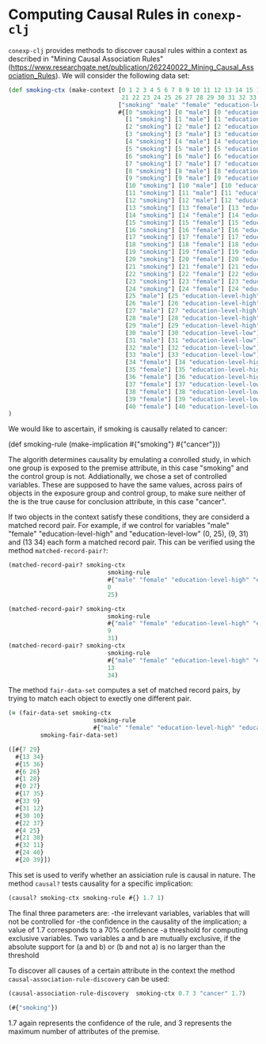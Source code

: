#+property: header-args :wrap src text
#+property: header-args:text :eval never

* Computing Causal Rules in ~conexp-clj~

~conexp-clj~ provides methods to discover causal rules within a context as described in "Mining Causal Association Rules" (https://www.researchgate.net/publication/262240022_Mining_Causal_Association_Rules).
We will consider the following data set:

#+begin_src clojure
(def smoking-ctx (make-context [0 1 2 3 4 5 6 7 8 9 10 11 12 13 14 15 16 17 18 19 20
                                21 22 23 24 25 26 27 28 29 30 31 32 33 34 35 36 37 38 39 40]
                               ["smoking" "male" "female" "education-level-high" "education-level-low" "cancer"]
                               #{[0 "smoking"] [0 "male"] [0 "education-level-high"] [0 "cancer"]
                                 [1 "smoking"] [1 "male"] [1 "education-level-high"] [1 "cancer"]
                                 [2 "smoking"] [2 "male"] [2 "education-level-high"] [2 "cancer"]
                                 [3 "smoking"] [3 "male"] [3 "education-level-high"] [3 "cancer"]
                                 [4 "smoking"] [4 "male"] [4 "education-level-high"] [4 "cancer"]
                                 [5 "smoking"] [5 "male"] [5 "education-level-high"] [5 "cancer"]
                                 [6 "smoking"] [6 "male"] [6 "education-level-high"]
                                 [7 "smoking"] [7 "male"] [7 "education-level-high"]
                                 [8 "smoking"] [8 "male"] [8 "education-level-low"] [8 "cancer"]
                                 [9 "smoking"] [9 "male"] [9 "education-level-low"] [9 "cancer"]
                                 [10 "smoking"] [10 "male"] [10 "education-level-low"] [10 "cancer"]
                                 [11 "smoking"] [11 "male"] [11 "education-level-low"] [11 "cancer"]
                                 [12 "smoking"] [12 "male"] [12 "education-level-low"] 
                                 [13 "smoking"] [13 "female"] [13 "education-level-high"] [13 "cancer"]
                                 [14 "smoking"] [14 "female"] [14 "education-level-high"] [14 "cancer"]
                                 [15 "smoking"] [15 "female"] [15 "education-level-high"] [15 "cancer"]
                                 [16 "smoking"] [16 "female"] [16 "education-level-high"] [16 "cancer"]
                                 [17 "smoking"] [17 "female"] [17 "education-level-high"] [17 "cancer"]
                                 [18 "smoking"] [18 "female"] [18 "education-level-high"] 
                                 [19 "smoking"] [19 "female"] [19 "education-level-high"]
                                 [20 "smoking"] [20 "female"] [20 "education-level-low"] [20 "cancer"]
                                 [21 "smoking"] [21 "female"] [21 "education-level-low"] [21 "cancer"]
                                 [22 "smoking"] [22 "female"] [22 "education-level-low"] [22 "cancer"]
                                 [23 "smoking"] [23 "female"] [23 "education-level-low"] [23 "cancer"]
                                 [24 "smoking"] [24 "female"] [24 "education-level-low"] 
                                 [25 "male"] [25 "education-level-high"] [25 "cancer"]
                                 [26 "male"] [26 "education-level-high"] [26 "cancer"]
                                 [27 "male"] [27 "education-level-high"] 
                                 [28 "male"] [28 "education-level-high"]
                                 [29 "male"] [29 "education-level-high"]
                                 [30 "male"] [30 "education-level-low"] [30 "cancer"]
                                 [31 "male"] [31 "education-level-low"] 
                                 [32 "male"] [32 "education-level-low"] 
                                 [33 "male"] [33 "education-level-low"]
                                 [34 "female"] [34 "education-level-high"] [34 "cancer"]
                                 [35 "female"] [35 "education-level-high"] 
                                 [36 "female"] [36 "education-level-high"]
                                 [37 "female"] [37 "education-level-low"] [37 "cancer"]
                                 [38 "female"] [38 "education-level-low"]
                                 [39 "female"] [39 "education-level-low"]
                                 [40 "female"] [40 "education-level-low"]})
)
#+end_src

We would like to ascertain, if smoking is causally related to cancer:

(def smoking-rule (make-implication #{"smoking"} #{"cancer"}))

The algorith determines causality by emulating a conrolled study, in which one group is exposed to the premise attribute, in this case "smoking" and the control group is not. Addiationally, we chose a set of controlled variables.
These are supposed to have the same values, across pairs of objects in the exposure group and control group, to make sure neither of the is the true cause for conclusion attribute, in this case "cancer".

If two objects in the context satisfy these conditions, they are considerd a matched record pair. For example, if we control for variables "male" "female" "education-level-high" and "education-level-low" (0, 25), (9, 31) and (13 34)
each form a matched record pair. This can be verified using the method ~matched-record-pair?~:

#+begin_src clojure :exports both
(matched-record-pair? smoking-ctx 
                            smoking-rule 
                            #{"male" "female" "education-level-high" "education-level-low"}
                            0
                            25)

(matched-record-pair? smoking-ctx 
                            smoking-rule 
                            #{"male" "female" "education-level-high" "education-level-low"}
                            9
                            31)
(matched-record-pair? smoking-ctx 
                            smoking-rule 
                            #{"male" "female" "education-level-high" "education-level-low"}
                            13
                            34)
#+end_src

The method ~fair-data-set~ computes a set of matched record pairs, by trying to match each object to exectly one different pair.

#+begin_src clojure :exports both
(= (fair-data-set smoking-ctx 
                        smoking-rule 
                        #{"male" "female" "education-level-high" "education-level-low"})
         smoking-fair-data-set)
#+end_src

#+RESULTS:
#+begin_src clojure
([#{7 29}
  #{13 34}
  #{15 36}
  #{6 26}
  #{1 28}
  #{0 27}
  #{17 35}
  #{33 9}
  #{31 12}
  #{30 10}
  #{22 37}
  #{4 25}
  #{21 38}
  #{32 11}
  #{24 40}
  #{20 39}])
#+end_src

This set is used to verify whether an assiciation rule is causal in nature.
The method ~causal?~ tests causality for a specific implication:

#+begin_src clojure :exports both
(causal? smoking-ctx smoking-rule #{} 1.7 1)
#+end_src

The final three parameters are: 
-the irrelevant variables, variables that will not be controlled for 
-the confidence in the causality of the implication; a value of 1.7 corresponds to a 70% confidence
-a threshold for computing exclusive variables. Two variables a and b are mutually exclusive, if the absolute support for (a and b) or (b and not a) is no larger than the threshold

To discover all causes of a certain attribute in the context the method ~causal-association-rule-discovery~ can be used:

#+begin_src clojure :exports both
(causal-association-rule-discovery  smoking-ctx 0.7 3 "cancer" 1.7)
#+end_src

#+RESULTS:
#+begin_src clojure
(#{"smoking"})
#+end_src

1.7 again represents the confidence of the rule, and 3 represents the maximum number of attributes of the premise.

